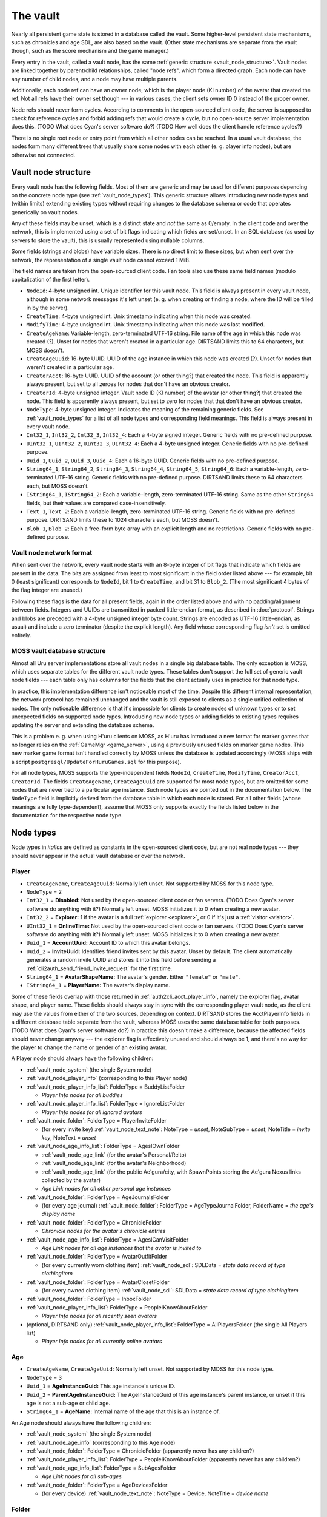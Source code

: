 .. index:: vault
   :name: vault

The vault
=========

Nearly all persistent game state is stored in a database called the vault.
Some higher-level persistent state mechanisms,
such as chronicles and age SDL,
are also based on the vault.
(Other state mechanisms are separate from the vault though,
such as the score mechanism and the game manager.)

Every entry in the vault,
called a vault node,
has the same :ref:`generic structure <vault_node_structure>`.
Vault nodes are linked together by parent/child relationships,
called "node refs",
which form a directed graph.
Each node can have any number of child nodes,
and a node may have multiple parents.

Additionally,
each node ref can have an owner node,
which is the player node (KI number) of the avatar that created the ref.
Not all refs have their owner set though ---
in various cases,
the client sets owner ID 0 instead of the proper owner.

Node refs should never form cycles.
According to comments in the open-sourced client code,
the server is supposed to check for reference cycles and forbid adding refs that would create a cycle,
but no open-source server implementation does this.
(TODO What does Cyan's server software do?)
(TODO How well does the client handle reference cycles?)

There is no single root node or entry point from which all other nodes can be reached.
In a usual vault database,
the nodes form many different trees
that usually share some nodes with each other
(e. g. player info nodes),
but are otherwise not connected.

.. _vault_node_structure:

Vault node structure
--------------------

Every vault node has the following fields.
Most of them are generic and may be used for different purposes
depending on the concrete node type (see :ref:`vault_node_types`).
This generic structure allows introducing new node types and (within limits) extending existing types
without requiring changes to the database schema
or code that operates generically on vault nodes.

Any of these fields may be unset,
which is a distinct state and *not* the same as 0/empty.
In the client code and over the network,
this is implemented using a set of bit flags indicating which fields are set/unset.
In an SQL database (as used by servers to store the vault),
this is usually represented using nullable columns.

Some fields (strings and blobs) have variable sizes.
There is no direct limit to these sizes,
but when sent over the network,
the representation of a single vault node cannot exceed 1 MiB.

The field names are taken from the open-sourced client code.
Fan tools also use these same field names
(modulo capitalization of the first letter).

* ``NodeId``: 4-byte unsigned int.
  Unique identifier for this vault node.
  This field is always present in every vault node,
  although in some network messages it's left unset
  (e. g. when creating or finding a node,
  where the ID will be filled in by the server).
* ``CreateTime``: 4-byte unsigned int.
  Unix timestamp indicating when this node was created.
* ``ModifyTime``: 4-byte unsigned int.
  Unix timestamp indicating when this node was last modified.
* ``CreateAgeName``: Variable-length, zero-terminated UTF-16 string.
  File name of the age in which this node was created (?).
  Unset for nodes that weren't created in a particular age.
  DIRTSAND limits this to 64 characters,
  but MOSS doesn't.
* ``CreateAgeUuid``: 16-byte UUID.
  UUID of the age instance in which this node was created (?).
  Unset for nodes that weren't created in a particular age.
* ``CreatorAcct``: 16-byte UUID.
  UUID of the account (or other thing?) that created the node.
  This field is apparently always present,
  but set to all zeroes for nodes that don't have an obvious creator.
* ``CreatorId``: 4-byte unsigned integer.
  Vault node ID (KI number) of the avatar (or other thing?) that created the node.
  This field is apparently always present,
  but set to zero for nodes that that don't have an obvious creator.
* ``NodeType``: 4-byte unsigned integer.
  Indicates the meaning of the remaining generic fields.
  See :ref:`vault_node_types` for a list of all node types and corresponding field meanings.
  This field is always present in every vault node.
* ``Int32_1``, ``Int32_2``, ``Int32_3``, ``Int32_4``: Each a 4-byte signed integer.
  Generic fields with no pre-defined purpose.
* ``UInt32_1``, ``UInt32_2``, ``UInt32_3``, ``UInt32_4``: Each a 4-byte unsigned integer.
  Generic fields with no pre-defined purpose.
* ``Uuid_1``, ``Uuid_2``, ``Uuid_3``, ``Uuid_4``: Each a 16-byte UUID.
  Generic fields with no pre-defined purpose.
* ``String64_1``, ``String64_2``, ``String64_3``, ``String64_4``, ``String64_5``, ``String64_6``: Each a variable-length, zero-terminated UTF-16 string.
  Generic fields with no pre-defined purpose.
  DIRTSAND limits these to 64 characters each,
  but MOSS doesn't.
* ``IString64_1``, ``IString64_2``: Each a variable-length, zero-terminated UTF-16 string.
  Same as the other ``String64`` fields,
  but their values are compared case-insensitively.
* ``Text_1``, ``Text_2``: Each a variable-length, zero-terminated UTF-16 string.
  Generic fields with no pre-defined purpose.
  DIRTSAND limits these to 1024 characters each,
  but MOSS doesn't.
* ``Blob_1``, ``Blob_2``: Each a free-form byte array with an explicit length and no restrictions.
  Generic fields with no pre-defined purpose.

.. _vault_node_network_format:

Vault node network format
^^^^^^^^^^^^^^^^^^^^^^^^^

When sent over the network,
every vault node starts with an 8-byte integer of bit flags
that indicate which fields are present in the data.
The bits are assigned from least to most significant in the field order listed above ---
for example,
bit 0 (least significant) corresponds to ``NodeId``, bit 1 to ``CreateTime``, and bit 31 to ``Blob_2``.
(The most significant 4 bytes of the flag integer are unused.)

Following these flags is the data for all present fields,
again in the order listed above
and with no padding/alignment between fields.
Integers and UUIDs are transmitted in packed little-endian format,
as described in :doc:`protocol`.
Strings and blobs are preceded with a 4-byte unsigned integer byte count.
Strings are encoded as UTF-16 (little-endian, as usual)
and include a zero terminator (despite the explicit length).
Any field whose corresponding flag *isn't* set is omitted entirely.

.. _moss_vault:

MOSS vault database structure
^^^^^^^^^^^^^^^^^^^^^^^^^^^^^

Almost all Uru server implementations store all vault nodes in a single big database table.
The only exception is MOSS,
which uses separate tables for the different vault node types.
These tables don't support the full set of generic vault node fields ---
each table only has columns for the fields that the client actually uses in practice for that node type.

In practice,
this implementation difference isn't noticeable most of the time.
Despite this different internal representation,
the network protocol has remained unchanged
and the vault is still exposed to clients as a single unified collection of nodes.
The only noticeable difference is that it's impossible for clients to create nodes of unknown types
or to set unexpected fields on supported node types.
Introducing new node types or adding fields to existing types requires updating the server and extending the database schema.

This is a problem e. g. when using H'uru clients on MOSS,
as H'uru has introduced a new format for marker games that no longer relies on the :ref:`GameMgr <game_server>`,
using a previously unused fields on marker game nodes.
This new marker game format isn't handled correctly by MOSS unless the database is updated accordingly
(MOSS ships with a script ``postgresql/UpdateForHuruGames.sql`` for this purpose).

For all node types,
MOSS supports the type-independent fields
``NodeId``, ``CreateTime``, ``ModifyTime``, ``CreatorAcct``, ``CreatorId``.
The fields ``CreateAgeName``, ``CreateAgeUuid`` are supported for most node types,
but are omitted for some nodes that are never tied to a particular age instance.
Such node types are pointed out in the documentation below.
The ``NodeType`` field is implicitly derived from the database table in which each node is stored.
For all other fields (whose meanings are fully type-dependent),
assume that MOSS only supports exactly the fields listed below in the documentation for the respective node type.

.. _vault_node_types:

Node types
----------

Node types in *italics* are defined as constants in the open-sourced client code,
but are not real node types ---
they should never appear in the actual vault database or over the network.

.. hlist::
   
   * *Invalid* = 0
   * *VNodeMgrLow* = 1
   * :ref:`vault_node_player` = 2
   * :ref:`vault_node_age` = 3
   * *VNodeMgr_UNUSED00* = 4
   * *VNodeMgr_UNUSED01* = 5
   * *VNodeMgr_UNUSED02* = 6
   * *VNodeMgr_UNUSED03* = 7
   * *VNodeMgrHigh* = 21
   * :ref:`vault_node_folder` = 22
   * :ref:`vault_node_player_info` = 23
   * :ref:`vault_node_system` = 24
   * :ref:`vault_node_image` = 25
   * :ref:`vault_node_text_note` = 26
   * :ref:`vault_node_sdl` = 27
   * :ref:`vault_node_age_link` = 28
   * :ref:`vault_node_chronicle` = 29
   * :ref:`vault_node_player_info_list` = 30
   * *UNUSED00* = 31
   * *UNUSED01* = 32
   * :ref:`vault_node_age_info` = 33
   * :ref:`vault_node_age_info_list` = 34
   * :ref:`vault_node_marker_game` = 35

.. commented out - this is way too wide
   csv-table:: Vault node types and field meanings
   :name: vault_node_types
   :header: #,Type Desc.,Int32_1,Int32_2,Int32_3,UInt32_1,UInt32_2,UInt32_3,Uuid_1,Uuid_2,String64_1,String64_2,String64_3,String64_4,IString64_1,Text_1,Text_2,Blob_1
   :widths: auto
   
   2,Player,Disabled,Explorer,,OnlineTime,,,AccountUuid,InviteUuid,AvatarShapeName,,,,PlayerName,,,
   3,Age,,,,,,,AgeInstanceGuid,ParentAgeInstanceGuid,AgeName,,,,,,,
   22,Folder,FolderType,,,,,,,,FolderName,,,,,,,
   23,Player Info,Online,CCRLevel,,PlayerId,,,AgeInstUuid,,AgeInstName,,,,PlayerName,,,
   24,System,CCRStatus,,,,,,,,,,,,,,,
   25,Image,ImageType,,,,,,,,ImageTitle,,,,,,,ImageData
   26,Text Note,NoteType,NoteSubType,,,,,,,NoteTitle,,,,,NoteText,,
   27,SDL,SDLIdent,,,,,,,,SDLName,,,,,,,SDLData
   28,Age Link,Unlocked,Volatile,,,,,,,,,,,,,,SpawnPoints
   29,Chronicle,EntryType,,,,,,,,EntryName,,,,,EntryValue,,
   30,Player Info List,folderType,,,,,,,,folderName,,,,,,,
   33,Age Info,AgeSequenceNumber,IsPublic,AgeLanguage,AgeId,AgeCzarId,AgeInfoFlags,AgeInstanceGuid,ParentAgeInstanceGuid,,AgeFilename,AgeInstanceName,AgeUserDefinedName,,AgeDescription,,
   34,Age Info List,folderType,,,,,,,,folderName,,,,,,,
   35,Marker Game,,,,,,,GameGuid,,,,,,,GameName,Reward (H'uru),MarkerData (H'uru)

.. _vault_node_player:

Player
^^^^^^

* ``CreateAgeName``, ``CreateAgeUuid``: Normally left unset.
  Not supported by MOSS for this node type.
* ``NodeType`` = 2
* ``Int32_1`` = **Disabled:** Not used by the open-sourced client code or fan servers.
  (TODO Does Cyan's server software do anything with it?)
  Normally left unset.
  MOSS initializes it to 0 when creating a new avatar.
* ``Int32_2`` = **Explorer:**
  1 if the avatar is a full :ref:`explorer <explorer>`,
  or 0 if it's just a :ref:`visitor <visitor>`.
* ``UInt32_1`` = **OnlineTime:** Not used by the open-sourced client code or fan servers.
  (TODO Does Cyan's server software do anything with it?)
  Normally left unset.
  MOSS initializes it to 0 when creating a new avatar.
* ``Uuid_1`` = **AccountUuid:** Account ID to which this avatar belongs.
* ``Uuid_2`` = **InviteUuid:** Identifies friend invites sent by this avatar.
  Unset by default.
  The client automatically generates a random invite UUID and stores it into this field
  before sending a :ref:`cli2auth_send_friend_invite_request` for the first time.
* ``String64_1`` = **AvatarShapeName:**
  The avatar's gender.
  Either ``"female"`` or ``"male"``.
* ``IString64_1`` = **PlayerName:**
  The avatar's display name.

Some of these fields overlap with those returned in :ref:`auth2cli_acct_player_info`,
namely the explorer flag, avatar shape, and player name.
These fields should always stay in sync with the corresponding player vault node,
as the client may use the values from either of the two sources,
depending on context.
DIRTSAND stores the AcctPlayerInfo fields in a different database table separate from the vault,
whereas MOSS uses the same database table for both purposes.
(TODO What does Cyan's server software do?)
In practice this doesn't make a difference,
because the affected fields should never change anyway ---
the explorer flag is effectively unused and should always be 1,
and there's no way for the player to change the name or gender of an existing avatar.

A Player node should always have the following children:

* :ref:`vault_node_system` (the single System node)
* :ref:`vault_node_player_info` (corresponding to this Player node)
* :ref:`vault_node_player_info_list`: FolderType = BuddyListFolder
  
  * *Player Info nodes for all buddies*
* :ref:`vault_node_player_info_list`: FolderType = IgnoreListFolder
  
  * *Player Info nodes for all ignored avatars*
* :ref:`vault_node_folder`: FolderType = PlayerInviteFolder
  
  * (for every invite key) :ref:`vault_node_text_note`: NoteType = *unset*, NoteSubType = *unset*, NoteTitle = *invite key*, NoteText = *unset*
* :ref:`vault_node_age_info_list`: FolderType = AgesIOwnFolder
  
  * :ref:`vault_node_age_link` (for the avatar's Personal/Relto)
  * :ref:`vault_node_age_link` (for the avatar's Neighborhood)
  * :ref:`vault_node_age_link` (for the public Ae'gura/city, with SpawnPoints storing the Ae'gura Nexus links collected by the avatar)
  * *Age Link nodes for all other personal age instances*
* :ref:`vault_node_folder`: FolderType = AgeJournalsFolder
  
  * (for every age journal) :ref:`vault_node_folder`: FolderType = AgeTypeJournalFolder, FolderName = *the age's display name*
* :ref:`vault_node_folder`: FolderType = ChronicleFolder
  
  * *Chronicle nodes for the avatar's chronicle entries*
* :ref:`vault_node_age_info_list`: FolderType = AgesICanVisitFolder
  
  * *Age Link nodes for all age instances that the avatar is invited to*
* :ref:`vault_node_folder`: FolderType = AvatarOutfitFolder
  
  * (for every currently worn clothing item) :ref:`vault_node_sdl`: SDLData = *state data record of type clothingItem*
* :ref:`vault_node_folder`: FolderType = AvatarClosetFolder
  
  * (for every owned clothing item) :ref:`vault_node_sdl`: SDLData = *state data record of type clothingItem*
* :ref:`vault_node_folder`: FolderType = InboxFolder
* :ref:`vault_node_player_info_list`: FolderType = PeopleIKnowAboutFolder
  
  * *Player Info nodes for all recently seen avatars*
* (optional, DIRTSAND only) :ref:`vault_node_player_info_list`: FolderType = AllPlayersFolder (the single All Players list)
  
  * *Player Info nodes for all currently online avatars*

.. _vault_node_age:

Age
^^^

* ``CreateAgeName``, ``CreateAgeUuid``: Normally left unset.
  Not supported by MOSS for this node type.
* ``NodeType`` = 3
* ``Uuid_1`` = **AgeInstanceGuid:** This age instance's unique ID.
* ``Uuid_2`` = **ParentAgeInstanceGuid:** The AgeInstanceGuid of this age instance's parent instance,
  or unset if this age is not a sub-age or child age.
* ``String64_1`` = **AgeName:** Internal name of the age that this is an instance of.

An Age node should always have the following children:

* :ref:`vault_node_system` (the single System node)
* :ref:`vault_node_age_info` (corresponding to this Age node)
* :ref:`vault_node_folder`: FolderType = ChronicleFolder (apparently never has any children?)
* :ref:`vault_node_player_info_list`: FolderType = PeopleIKnowAboutFolder  (apparently never has any children?)
* :ref:`vault_node_age_info_list`: FolderType = SubAgesFolder
  
  * *Age Link nodes for all sub-ages*
* :ref:`vault_node_folder`: FolderType = AgeDevicesFolder
  
  * (for every device) :ref:`vault_node_text_note`: NoteType = Device, NoteTitle = *device name*

.. _vault_node_folder:

Folder
^^^^^^

* ``NodeType`` = 22
* ``Int32_1`` = **FolderType:** The folder's general meaning/purpose.
  See :ref:`vault_folder_list_types` for details.
  The open-sourced client code sometimes leaves this field unset.
* ``String64_1`` = **FolderName:** Name of the folder.
  If present,
  it's often (but not always) a human-readable name that is displayed to the player,
  e. g. the name of an age inbox folder.
  For many folder types,
  this field is left unset
  and it's expected that the type alone uniquely identifies the folder inside its parent.

.. _vault_node_player_info:

Player Info
^^^^^^^^^^^

* ``CreateAgeName``, ``CreateAgeUuid``: Normally left unset.
  Not supported by MOSS for this node type.
* ``NodeType`` = 23
* ``Int32_1`` = **Online:**
  1 if the avatar is currently online,
  or 0 otherwise.
* ``Int32_2`` = **CCRLevel:**
  The avatar's current CCR level.
  Normally left unset if the avatar's CCR level has never been changed from the default 0.
  Not supported by MOSS.
* ``UInt32_1`` = **PlayerId:**
  ID of the corresponding :ref:`vault_node_player` node,
  i. e. the avatar's KI number.
* ``String64_1`` = **AgeInstName:**
  Display name of the age instance that the avatar is currently in.
  Should always be identical to the ``String64_3`` (AgeInstanceName) field of the :ref:`vault_node_age_info` node indicated by this node's AgeInstUuid field,
  or set to an empty string if the avatar is not currently in any instance.
* ``IString64_1`` = **PlayerName:**
  The avatar's display name.
  Should always be identical to the same field in the corresponding :ref:`vault_node_player` node.
* ``Uuid_1`` = **AgeInstUuid:**
  UUID of the age instance that the avatar is currently in.
  Set to all zeroes if the avatar is not currently in any instance.

A Player Info node should never have any child nodes.

.. _vault_node_system:

System
^^^^^^

* ``CreateAgeName``, ``CreateAgeUuid``: Normally left unset.
  Not supported by MOSS for this node type.
* ``NodeType`` = 24
* ``Int32_1`` = **CCRStatus:**
  1 if any CCRs are currently online,
  or 0 otherwise.
  Normally left unset if no CCR has ever been online.
  No open-source client actively uses this field.
  Not supported by MOSS.

There should only ever be a single System node in the entire vault.
It is normally the first vault node that is ever created
and has the lowest possible vault node ID:
1 for Cyan's server software,
101 for MOSS,
and 10001 for DIRTSAND.
All :ref:`vault_node_player` and :ref:`vault_node_age` nodes should have the System node as their first child node.

The System node should have the following children:

* :ref:`vault_node_folder`: FolderType = GlobalInboxFolder
  
  * :ref:`vault_node_folder`: FolderType = UserDefinedNode, FolderName = "Journals"
    
    * :ref:`vault_node_text_note`: Type = Generic, SubType = Generic, Title = "Sharper", Text = *contents of Douglas Sharper's journal*
  
  * :ref:`vault_node_folder`: FolderType = UserDefinedNode, FolderName = "MemorialImager"
    
    * :ref:`vault_node_text_note`: Type = Generic, SubType = Generic, Title = "MemorialImager", Text = *list of names to be displayed on the Kahlo Pub memorial imager*
  
  * *additional nodes that will be displayed in every avatar's Incoming folder*

All child nodes of the global inbox folder,
except for :ref:`vault_node_folder` or :ref:`vault_node_chronicle` nodes,
are displayed as the first entries in every avatar's KI Incoming folder,
above any nodes from the per-avatar inbox folder.
Players cannot delete nodes from the global inbox folder using the KI user interface,
unlike nodes stored in the per-avatar inbox folder.

.. _vault_node_image:

Image
^^^^^

* ``NodeType`` = 25
* ``Int32_1`` = **ImageType:**
  Indicates the format of the ImageData field.
  May be one of:
  
  * None = 0: Placeholder type to indicate that image saving failed.
    The image data should be empty.
  * JPEG = 1: Default image type and the only one supported by OpenUru clients.
  * PNG = 2: Only supported by H'uru clients.
    Not actively used.
* ``String64_1`` = **ImageTitle:**
  Human-readable title/caption for the image.
  For images stored in the KI,
  it can be edited by the player.
* ``Blob_1`` = **ImageData:**
  The image's raw data in the format indicated by ImageType.

An Image node should never have any child nodes.

.. _vault_node_text_note:

Text Note
^^^^^^^^^

* ``NodeType`` = 26
* ``Int32_1`` = **NoteType:**
  The text note's general purpose/meaning.
  May be one of:
  
  * Generic = 0: Default type,
    used for text notes containing human-readable text
    with no specific meaning to the game.
  * CCRPetition = 1: Not used by the open-sourced client code.
  * Device = 2: Stores the contents of an imager.
    Unlike other text note types,
    the NoteText field isn't relevant and usually left empty.
    The imager's contents are instead stored inside a device inbox child node (see below).
  * Invite = 3: Not used by the open-sourced client code.
  * Visit = 4: An invitation to another avatar's age instance.
  * UnVisit = 5: An un-invitation that revokes a previous invitation for an age instance.
* ``Int32_2`` = **NoteSubType:**
  The open-sourced client code only defines a single subtype: Generic = 0.
  All text notes have this field set to 0 or left unset.
  This field is otherwise not actively used.
* ``String64_1`` = **NoteTitle:**
  Human-readable title for the text note.
  For text notes stored in the KI,
  it can be edited by the player.
  Left unset if NoteType is Visit or UnVisit.
* ``Text_1`` = **NoteText:**
  The text note's contents,
  normally human-readable text.
  For text notes stored in the KI,
  it can be edited by the player.
  For Device notes,
  this field is left unset.
  For Visit and UnVisit notes,
  this is a machine-readable string in the format
  :samp:`{AgeFilename}|{AgeInstanceName}|{AgeUserDefinedName}|{AgeDescription}|{AgeInstanceGuid}|{AgeLanguage}|{AgeSequenceNumber}`,
  with all values taken from the :ref:`vault_node_age_info` node of the age instance being invited to.

Most Text Note nodes should never have any child nodes.
The only exception are notes with NoteType Device,
which should have a single child node:

* :ref:`vault_node_folder`: FolderType = DeviceInboxFolder, FolderName = "DevInbox"
  
  * *any nodes stored in the imager*

.. _vault_node_sdl:

SDL
^^^

* ``NodeType`` = 27
* ``Int32_1`` = **SDLIdent:**
  Practically unused.
  When initializing the SDL node in an :ref:`vault_node_age_info` node,
  the server sets this field to 0.
  The open-sourced client code never sets it or uses it for anything.
* ``String64_1`` = **SDLName:**
  Name of the state descriptor (.sdl file) to use for this node.
  This field is only relevant when the SDLData field is unset or empty.
  Otherwise the SDLData itself indicates which state descriptor to use
  and this field is ignored.
  When initializing the SDL node in an :ref:`vault_node_age_info` node,
  the server sets this field to the age file name.
  The open-sourced client code never sets this field
  and only uses it in one case (see below).
* ``Blob_1`` = **SDLData:**
  The serialized state data record ("SDL blob").
  When initializing the SDL node in an :ref:`vault_node_age_info` node,
  the server leaves this field unset.
  When the client finds this field unset or empty,
  it looks up the state descriptor named by the SDLName field
  and uses that to initialize this field with a default state data record.
  If no state descriptor with that name could be found,
  the client leaves this field unset/empty.

An SDL node should never have any child nodes.

.. _vault_node_age_link:

Age Link
^^^^^^^^

* ``NodeType`` = 28
* ``Int32_1`` = **Unlocked:**
  1 if the player has shared this link
  by unlocking its tab on the Relto bookshelf,
  or 0 or unset if the tab is currently locked.
  For links that don't appear on the Relto bookshelf,
  this field should never be set.
  Unset by default.
* ``Int32_2`` = **Volatile:**
  1 if the age instance should be recreated the next time this link is used,
  or 0 or unset otherwise.
  This field is controlled using the delete buttons on the Relto bookshelf.
  For other links,
  this field should never be set.
  Unset by default.
* ``Blob_1`` = **SpawnPoints:**
  List of link-in points that the avatar has collected for the age.
  This usually corresponds to the pages of the corresponding book on the Relto bookshelf.
  Unset by default.
  If set,
  the value is a sequence of semicolon-terminated entries
  in the format :samp:`{Title}:{SpawnPoint}:{CameraStack};`,
  with the following meanings:
  
  * :samp:`{Title}`: Identifier for the linking book page.
    For the most part,
    these identifiers can be chosen freely,
    but the following ones have special meanings:
    
    * ``Default``: The age's primary linking panel/link-in point.
      If present,
      this should be the first entry in the list.
      If not present,
      the Relto bookshelf book will show a "broken link" panel on the first (non-bookmark) page.
    * ``JCSavePoint``, ``SCSavePoint``: The Relto bookshelf book displays this link as a journey cloth bookmark instead of a regular linking panel
      and makes it the first page of the book.
      ``JCSavePoint`` represents a hand journey cloth and ``SCSavePoint`` a shell cloth.
      A single Age Link should only contain at most one of these two cloth link types.
  * :samp:`{SpawnPoint}`: Internal name of the spawn point in the age.
  * :samp:`{CameraStack}`: A ``~``-separated sequence of camera names that should be restored when arriving at the link-in point.
    Only used for cloth bookmark links.
    For other links,
    this part should always be empty.

An Age Link node should always have exactly one child node:
the :ref:`vault_node_age_info` node for the age instance that the link points to.

.. _vault_node_chronicle:

Chronicle
^^^^^^^^^

* ``NodeType`` = 29
* ``Int32_1`` = **EntryType:**
  Appears to be meaningless and not actively used.
  All known chronicle entries use type 0, 1, or 2.
  The open-sourced client code sometimes leaves this field unset
  when creating Chronicle nodes manually instead of through the usual API.
  This happens for Chronicle nodes nested inside other Chronicle nodes
  or located outside of a ChronicleFolder.
  This field shouldn't change after creation.
* ``String64_1`` = **EntryName:**
  Name of the chronicle entry.
  Every Chronicle node's name should be unique within its parent node.
  Should always be set
  and shouldn't change after creation.
* ``Text_1`` = **EntryValue:**
  Value of the chronicle entry.
  The format and meaning of this field depends on the EntryName.
  Should always be set.

A Chronicle node's children should all be Chronicle nodes as well.
Most Chronicle nodes have no children at all.

.. _vault_node_player_info_list:

Player Info List
^^^^^^^^^^^^^^^^

* ``CreateAgeName``, ``CreateAgeUuid``: Normally left unset.
  Not supported by MOSS for this node type.
* ``NodeType`` = 30
* ``Int32_1`` = **FolderType:** The player info list's meaning/purpose.
  See :ref:`vault_folder_list_types` for details.

A Player Info List's children should all be Player Info nodes.

.. _vault_node_age_info:

Age Info
^^^^^^^^

* ``CreateAgeName``, ``CreateAgeUuid``: Normally left unset.
  Not supported by MOSS for this node type.
* ``NodeType`` = 33
* ``Int32_1`` = **AgeSequenceNumber:**
  A sequential number identifying multiple different instances of the same age with the same owner.
  The first instance has sequence number 0.
  Each further instance receives a sequence number one higher than the previous one.
* ``Int32_2`` = **IsPublic:**
  1 if the age instance is public,
  or 0 or unset otherwise.
  When creating a new private age instance,
  Cyan's server software and MOSS leave this field unset by default,
  whereas DIRTSAND explicitly sets it to 0.
* ``Int32_3`` = **AgeLanguage:**
  Apparently not actively used.
  In practice,
  the open-sourced client code always sets this field to -1.
* ``UInt32_1`` = **AgeId:**
  ID of the corresponding :ref:`vault_node_age` node.
* ``UInt32_2`` = **AgeCzarId:**
  Not used by the open-sourced client code.
  The server sets this field to 0 when creating a new age instance.
* ``UInt32_3`` = **AgeInfoFlags:**
  Not used by the open-sourced client code.
  The server sets this field to 0 when creating a new age instance.
* ``Uuid_1`` = **AgeInstanceGuid:**
  This age instance's unique ID.
  Should always be identical to the AgeInstanceGuid of the corresponding :ref:`vault_node_age` node.
* ``Uuid_2`` = **ParentAgeInstanceGuid:**
  The AgeInstanceGuid of this age instance's parent instance,
  or unset if this age is not a sub-age or child age.
  Should always be identical to the ParentAgeInstanceGuid of the corresponding :ref:`vault_node_age` node.
* ``String64_2`` = **AgeFilename:**
  Internal name of the age that this is an instance of.
  Should always be identical to the AgeName of the corresponding :ref:`vault_node_age` node.
* ``String64_3`` = **AgeInstanceName:**
  Display name of the age that this is an instance of.
* ``String64_4`` = **AgeUserDefinedName:**
  A prefix describing the owner of this age instance.
  This is usually the owner's name in possessive form,
  e. g. "Douglas Sharper's" (including the "'s").
  For automatically created neighborhoods,
  this is normally the string "DRC" (without "'s"),
  although some shards change this.
  Unset for age instances with no owner,
  e. g. public age instances.
  For neighborhoods,
  this field can be edited by the instance's owners in the KI neighborhood settings screen
  (although this only works in H'uru clients).
* ``Text_1`` = **AgeDescription:**
  For some age instances
  (personal instances and some neighborhoods apparently),
  this is set to the combination :samp:`{AgeUserDefinedName} {AgeInstanceName}`
  (the sequence number is *not* included here).
  For other instances,
  this field is left unset.
  For neighborhoods,
  this field can be edited by the instance's owners in the KI neighborhood settings screen
  (although this only works in H'uru clients).

An Age Info node should have the following children:

* :ref:`vault_node_player_info_list`: FolderType = CanVisitFolder
  
  * *Player Info nodes for all avatars invited to this age instance*
* :ref:`vault_node_sdl`: SDLIdent = 0, SDLName = AgeFilename
* :ref:`vault_node_player_info_list`: FolderType = AgeOwnersFolder
  
  * *Player Info nodes for all avatars that own this age instance*
* :ref:`vault_node_age_info_list`: FolderType = ChildAgesFolder
  
  * *Age Link nodes for all child age instances of this age instance*
* (optional) :ref:`vault_node_folder`: FolderType = *unset*, FolderName = "AgeData"
  
  * *age-specific Chronicle nodes*

.. _vault_node_age_info_list:

Age Info List
^^^^^^^^^^^^^

* ``CreateAgeName``, ``CreateAgeUuid``: Normally left unset.
  Not supported by MOSS for this node type.
* ``NodeType`` = 34
* ``Int32_1`` = **FolderType:** The age info list's meaning/purpose.
  See :ref:`vault_folder_list_types` for details.

An Age Info List's children should all be :ref:`vault_node_age_link` nodes
(not :ref:`vault_node_age_info`,
despite the name).

.. _vault_node_marker_game:

Marker Game
^^^^^^^^^^^

* ``NodeType`` = 35
* ``Uuid_1`` = **GameGuid:**
  Internal identifier for this marker game in the :ref:`GameMgr <game_server>`.
  Unset for H'uru vault-based marker games.
* ``Text_1`` = **GameName:**
  Name of the marker game,
  chosen freely by the player.
  Should always be set.
* ``Text_2`` = **Reward:**
  List of rewards to be granted to the avatar when completing this marker game.
  Unset by default,
  but can be set using the chat command ``/gamereward`` in internal H'uru clients.
  Only used by H'uru clients and silently ignored by OpenUru clients.
  Not supported by MOSS.
  The value is a ``;``-separated string,
  with each element having one of the following formats:
  
  * :samp:`chron:{name}`
    or :samp:`chron:{name}:{value}` ---
    Set the chronicle entry :samp:`{name}` to :samp:`{value}`
    (defaults to ``1`` if omitted).
    The chronicle entry's type is assumed to be 0.
    If a chronicle entry with matching name and type already exists,
    it is updated in-place,
    otherwise a new chronicle entry is created.
  * :samp:`clothing:{name}`,
    :samp:`clothing:{name}:{tint1}`,
    or :samp:`clothing:{name}:{tint1}:{tint2}` ---
    Add the specified clothing item to the avatar's wardrobe.
    The :samp:`{name}` is automatically prefixed with ``F`` or ``M`` based on the avatar's clothing group/gender.
    :samp:`{tint1}` and :samp:`{tint2}` are in the format :samp:`{r},{g},{b}`,
    with each RGB component in decimal from 0 to 255.
    One or both tint colors may be omitted,
    in which case they default to white.
* ``Blob_1`` = **MarkerData:**
  The game's markers in packed binary form.
  Unset for GameMgr-based marker games.
  Only set by H'uru clients for vault-based marker games.
  Not understood by OpenUru clients.
  Not supported by MOSS,
  unless the database is updated using the script ``postgresql/UpdateForHuruGames.sql`` from the MOSS repository.
  The data format is as follows,
  with all values in little-endian byte order as usual:
  
  * **Marker count:** 4-byte unsigned integer.
  * **Markers:** Variable-length array.
    
    * **ID:** 4-byte unsigned integer.
    * **Age:** "Safe" string.
    * **X, Y, Z:** Each a 4-byte floating-point number.
    * **Description:** "Safe" string.

A Marker Game node should never have any child nodes.

.. _vault_folder_list_types:

Folder/list types
-----------------

The three node types :ref:`vault_node_folder`, :ref:`vault_node_player_info_list`, and :ref:`vault_node_age_info_list` use a common numbering scheme for their **FolderType** field (``Int32_1``).
Below is a full list of all folder/list types defined in the open-sourced client code.
Types in *italics* are effectively unused ---
they are never added to the vault by the client or any known server implementation.

.. csv-table::
   :header: #,Folder type,Used in node type
   :widths: auto
   
   0,UserDefinedNode,:ref:`vault_node_folder`
   1,InboxFolder,:ref:`vault_node_folder`
   2,BuddyListFolder,:ref:`vault_node_player_info_list`
   3,IgnoreListFolder,:ref:`vault_node_player_info_list`
   4,PeopleIKnowAboutFolder,:ref:`vault_node_player_info_list`
   5,*VaultMgrGlobalDataFolder*,*unused*
   6,ChronicleFolder,:ref:`vault_node_folder`
   7,AvatarOutfitFolder,:ref:`vault_node_folder`
   8,AgeTypeJournalFolder,:ref:`vault_node_folder`
   9,SubAgesFolder,:ref:`vault_node_age_info_list`
   10,DeviceInboxFolder,:ref:`vault_node_folder`
   11,*HoodMembersFolder*,*unused in vault*
   12,AllPlayersFolder,:ref:`vault_node_player_info_list`
   13,*AgeMembersFolder*,*unused in vault*
   14,AgeJournalsFolder,:ref:`vault_node_folder`
   15,AgeDevicesFolder,:ref:`vault_node_folder`
   16,*AgeInstanceSDLNode*,*unused*
   17,*AgeGlobalSDLNode*,*unused*
   18,CanVisitFolder,:ref:`vault_node_player_info_list`
   19,AgeOwnersFolder,:ref:`vault_node_player_info_list`
   20,*AllAgeGlobalSDLNodesFolder*,*unused*
   21,*PlayerInfoNode*,*unused*
   22,*PublicAgesFolder*,*unused*
   23,AgesIOwnFolder,:ref:`vault_node_age_info_list`
   24,AgesICanVisitFolder,:ref:`vault_node_age_info_list`
   25,AvatarClosetFolder,:ref:`vault_node_folder`
   26,*AgeInfoNode*,*unused*
   27,*SystemNode*,*unused*
   28,PlayerInviteFolder,:ref:`vault_node_folder`
   29,*CCRPlayersFolder*,*unused*
   30,GlobalInboxFolder,:ref:`vault_node_folder`
   31,ChildAgesFolder,:ref:`vault_node_age_info_list`
   32,*GameScoresFolder*,*unused*
